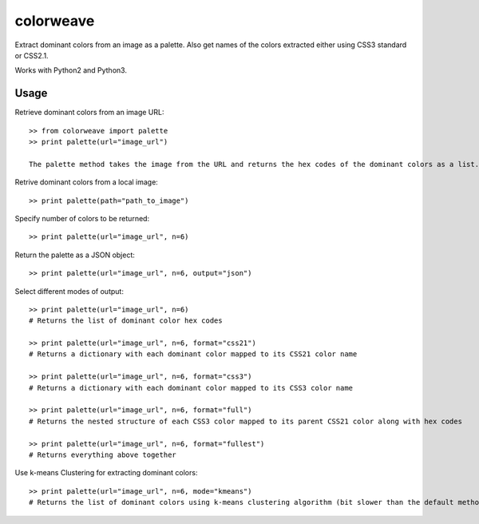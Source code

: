 colorweave
==========

Extract dominant colors from an image as a palette. Also get names of the colors extracted either using CSS3 standard or CSS2.1.

Works with Python2 and Python3.


Usage
------

Retrieve dominant colors from an image URL::

    >> from colorweave import palette
    >> print palette(url="image_url")

    The palette method takes the image from the URL and returns the hex codes of the dominant colors as a list.

Retrive dominant colors from a local image::

    >> print palette(path="path_to_image")

Specify number of colors to be returned::

    >> print palette(url="image_url", n=6)

Return the palette as a JSON object::

    >> print palette(url="image_url", n=6, output="json")

Select different modes of output::

    >> print palette(url="image_url", n=6)
    # Returns the list of dominant color hex codes
    
    >> print palette(url="image_url", n=6, format="css21")
    # Returns a dictionary with each dominant color mapped to its CSS21 color name
    
    >> print palette(url="image_url", n=6, format="css3")
    # Returns a dictionary with each dominant color mapped to its CSS3 color name
    
    >> print palette(url="image_url", n=6, format="full")
    # Returns the nested structure of each CSS3 color mapped to its parent CSS21 color along with hex codes
    
    >> print palette(url="image_url", n=6, format="fullest")
    # Returns everything above together

Use k-means Clustering for extracting dominant colors::

    >> print palette(url="image_url", n=6, mode="kmeans")
    # Returns the list of dominant colors using k-means clustering algorithm (bit slower than the default method)

